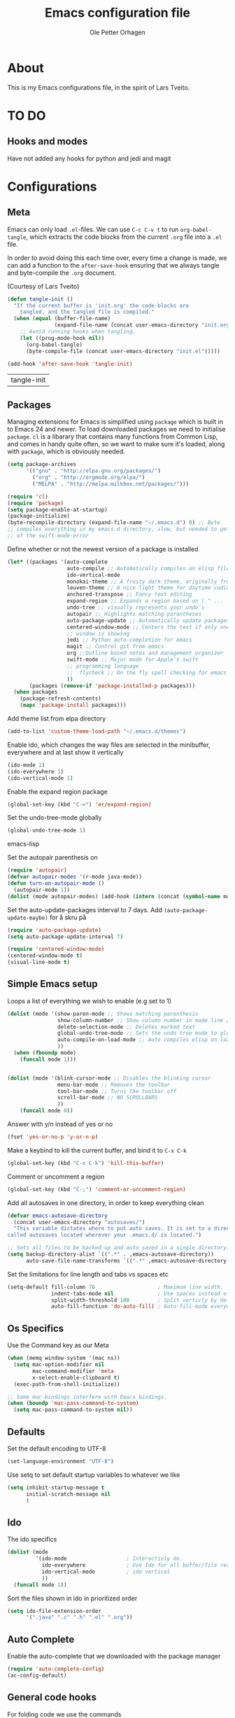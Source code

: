 
#+BABEL: :cache yes
#+PROPERTY: header-args :tangle yes :comments org

#+TITLE: Emacs configuration file
#+AUTHOR: Ole Petter Orhagen

* About
  
  This is my Emacs configurations file, in the  spirit of Lars Tveito.
  
* TO DO
** Hooks and modes
   Have not added any hooks for python and jedi and magit
* Configurations
** Meta

   Emacs can only load =.el=-files. We can use =C-c C-v t= to run
   =org-babel-tangle=, which extracts the code blocks from the current =.org= file
   into a =.el= file.

   In order to avoid doing this each time over, every time a change is made, we can add a
   function to the =after-save-hook= ensuring that we always tangle and byte-compile 
   the =.org= document.

   (Courtesy of Lars Tveito)
    #+BEGIN_SRC emacs-lisp
      (defun tangle-init ()
        "If the current buffer is 'init.org' the code-blocks are
          tangled, and the tangled file is compiled."
        (when (equal (buffer-file-name)
                     (expand-file-name (concat user-emacs-directory "init.org")))
          ;; Avoid running hooks when tangling.
          (let ((prog-mode-hook nil))
            (org-babel-tangle)
            (byte-compile-file (concat user-emacs-directory "init.el")))))

      (add-hook 'after-save-hook 'tangle-init)
    #+END_SRC

    #+RESULTS:
    | tangle-init |

** Packages
   
   Managing extensions for Emacs is simplified using =package= which is built in to
   Emacs 24 and newer. To load downloaded packages we need to initialise =package=.
   =cl= is a libarary that contains many functions from Common Lisp, and comes in handy
   quite often, so we want to make sure it's loaded, along with =package=, which is obviously 
   needed.

    #+BEGIN_SRC emacs-lisp
      (setq package-archives
            '(("gnu" . "http://elpa.gnu.org/packages/")
              ("org" . "http://orgmode.org/elpa/")
              ("MELPA" . "http://melpa.milkbox.net/packages/")))
   #+END_SRC

    #+RESULTS:



   #+BEGIN_SRC emacs-lisp
     (require 'cl)
     (require 'package)
     (setq package-enable-at-startup)
     (package-initialize)
     (byte-recompile-directory (expand-file-name "~/.emacs.d") 0) ;; Byte
     ;; compiles everything in my emacs.d directory, slow, but needed to get rid
     ;; of the swift-mode-error
   #+END_SRC


   Define whether or not the newest version of a package is installed

   #+BEGIN_SRC emacs-lisp
     (let* ((packages '(auto-complete
                        auto-compile ;; Automatically compiles an elisp file
                        ido-vertical-mode
                        monokai-theme ;; A fruity dark theme, originally from sublime ( I think )...
                        leuven-theme ;; A nice light theme for daytime coding
                        anchored-transpose ;; Fancy text editing
                        expand-region ;; Expands a region based on ( " ...
                        undo-tree ;; visually represents your undo's
                        autopair ;; Highlights matching parantheses
                        auto-package-update ;; Automatically update packages at a certain frequency. e.g once a week
                        centered-window-mode ;; Centers the text if only one
                        ;; window is showing
                        jedi ;; Python auto-completion for emacs
                        magit ;; Control git from emacs
                        org ;;Outline based notes and management organizer
                        swift-mode ;; Major mode for Apple's swift
                        ;; programming language
                        ;;  flycheck ;; On the fly spell checking for emacs ;; 
                        ))
            (packages (remove-if 'package-installed-p packages)))
       (when packages
         (package-refresh-contents)
         (mapc 'package-install packages)))
   #+END_SRC

   Add theme list from elpa directory
#+BEGIN_SRC emacs-lisp
  (add-to-list 'custom-theme-load-path "~/.emacs.d/themes")
#+END_SRC
   
   Enable ido, which changes the way files are selected in the minibuffer, everywhere
   and at last show it vertically

   #+BEGIN_SRC emacs-lisp
     (ido-mode 1)
     (ido-everywhere 1)
     (ido-vertical-mode 1)
  #+END_SRC


   Enable the expand region package

   #+BEGIN_SRC emacs-lisp
     (global-set-key (kbd "C-=") 'er/expand-region)
   #+END_SRC
   
   Set the undo-tree-mode globally

   #+BEGIN_SRC emacs-lisp
     (global-undo-tree-mode 1)
   #+END_SRC emacs-lisp
   
   Set the autopair parenthesis on 

   #+BEGIN_SRC emacs-lisp
     (require 'autopair)
     (defvar autopair-modes '(r-mode java-mode))
     (defun turn-on-autopair-mode ()
       (autopair-mode 1))
     (dolist (mode autopair-modes) (add-hook (intern (concat (symbol-name mode) "-hook")) 'turn-on-autopair-mode))
   #+END_SRC
   
   Set the auto-update-packages interval to 7 days. Add =(auto-package-update-maybe)= for å skru på 
   #+BEGIN_SRC emacs-lisp
     (require 'auto-package-update)
     (setq auto-package-update-interval 7)
   #+END_SRC

   #+RESULTS:

   #+BEGIN_SRC emacs-lisp
     (require 'centered-window-mode)
     (centered-window-mode t)
     (visual-line-mode t)
   #+END_SRC

** Simple Emacs setup

   Loops a list of everything we wish to enable (e.g set to 1)

   #+BEGIN_SRC emacs-lisp
     (dolist (mode '(show-paren-mode ;; Shows matching parenthesis
                     show-column-number ;; Show column number in mode line / Genius
                     delete-selection-mode ;; Deletes marked text
                     global-undo-tree-mode ;; Sets the undo tree mode to global
                     auto-compile-on-load-mode ;; Auto compiles elisp on load
                     )) 
       (when (fboundp mode)
         (funcall mode 1)))
                     
                     
   #+END_SRC

   #+BEGIN_SRC emacs-lisp
     (dolist (mode '(blink-cursor-mode ;; Disables the blinking cursor
                     menu-bar-mode ;; Removes the toolbar
                     tool-bar-mode ;; Turns the toolbar off
                     scroll-bar-mode ;; NO SCROLLBARS
                     ))
         (funcall mode 0))
   #+END_SRC
  

   Answer with y/n instead of yes or no
   #+BEGIN_SRC emacs-lisp
     (fset 'yes-or-no-p 'y-or-n-p)
   #+END_SRC

   Make a keybind to kill the current buffer, and bind it to =C-x C-k=
   #+BEGIN_SRC emacs-lisp
     (global-set-key (kbd "C-x C-k") 'kill-this-buffer)
   #+END_SRC

   Comment or uncomment a region
   #+BEGIN_SRC emacs-lisp
     (global-set-key (kbd "C-;") 'comment-or-uncomment-region)
   #+END_SRC
   
   Add all autosaves in one directory, in order to keep everything clean
   #+BEGIN_SRC emacs-lisp
     (defvar emacs-autosave-directory
       (concat user-emacs-directory "autosaves/")
       "This variable dictates where to put auto saves. It is set to a directory
     called autosaves located wherever your .emacs.d/ is located.")

     ;; Sets all files to be backed up and auto saved in a single directory.
     (setq backup-directory-alist `((".*" . ,emacs-autosave-directory))
           auto-save-file-name-transforms `((".*" ,emacs-autosave-directory t)))
   #+END_SRC

Set the limitations for line length and tabs vs spaces etc
#+BEGIN_SRC emacs-lisp
  (setq-default fill-column 76                    ; Maximum line width.
                indent-tabs-mode nil              ; Use spaces instead of tabs.
                split-width-threshold 100         ; Split verticly by default.
                auto-fill-function 'do-auto-fill) ; Auto-fill-mode everywhere.
#+END_SRC

** Os Specifics
   Use the Command key as our Meta
   #+BEGIN_SRC emacs-lisp
     (when (memq window-system '(mac ns))
       (setq mac-option-modifier nil
             mac-command-modifier 'meta
             x-select-enable-clipboard t)
       (exec-path-from-shell-initialize))
   #+END_SRC

   #+BEGIN_SRC emacs-lisp
     ;; Some mac-bindings interfere with Emacs bindings.
     (when (boundp 'mac-pass-command-to-system)
       (setq mac-pass-command-to-system nil))
   #+END_SRC

** Defaults
   
   Set the default encoding to UTF-8
   #+BEGIN_SRC emacs-lisp
     (set-language-environment "UTF-8")
   #+END_SRC
   Use setq to set default startup variables to whatever we like
   #+BEGIN_SRC emacs-lisp
     (setq inhibit-startup-message t
           initial-scratch-message nil
           )
   #+END_SRC
** Ido
   The ido specifics

   #+BEGIN_SRC emacs-lisp
     (dolist (mode
              '(ido-mode                   ; Interactivly do.
                ido-everywhere             ; Use Ido for all buffer/file reading.
                ido-vertical-mode          ; ido vertical
                ))
       (funcall mode 1))
    #+END_SRC
   
  Sort the files shown in ido in prioritized order

  #+BEGIN_SRC emacs-lisp
    (setq ido-file-extension-order
          '(".java" ".c" ".h" ".el" ".org"))
  #+END_SRC
   
** Auto Complete

    Enable the auto-complete that we downloaded with the package manager

   #+BEGIN_SRC emacs-lisp
     (require 'auto-complete-config)
     (ac-config-default)
   #+END_SRC

      
** General code hooks
     
   For folding code we use the commands
   #+BEGIN_SRC emacs-lisp
     (defun hideshow-on ()
       (local-set-key (kbd "C-c <right>") 'hs-show-block)
       (local-set-key (kbd "C-c <left>") 'hs-hide-block)
       (local-set-key (kbd "C-c <up>") 'hs-hide-level)
       (local-set-key (kbd "C-c <down>") 'hs-show-all)
       (hs-minor-mode t))
   #+END_SRC

   And then add the hook to all C-like languages
   #+BEGIN_SRC emacs-lisp
     (add-hook 'c-mode-common-hook 'hideshow-on)
   #+END_SRC


   The tidy function is an absolute gem. It Indents everything properly, and removes wasted
   whitespace. Couldn't live without it
   #+BEGIN_SRC emacs-lisp
     (defun tidy ()
       (interactive)
       (let ((beg (if (region-active-p) (region-beginning) (point-min)))
             (end (if (region-active-p) (region-end) (point-max))))
         (whitespace-cleanup)
         (indent-region beg end nil)
         (untabify beg end)))
   #+END_SRC

   Now bind the tidy function to =<C-tab>=
   #+BEGIN_SRC emacs-lisp
     (global-set-key (kbd "<C-tab>") 'tidy)
   #+END_SRC
   
   Enable multiple cursors  
   #+BEGIN_SRC emacs-lisp
     (global-set-key (kbd "C-S-c C-S-c") 'mc/edit-lines)
     (global-set-key (kbd "C->") 'mc/mark-next-like-this)
     (global-set-key (kbd "C-<") 'mc/mark-previous-like-this)
     (global-set-key (kbd "C-c C-<") 'mc/mark-all-like-this)
   #+END_SRC

   Does not show the compilation buffer, unless there is an error
   #+BEGIN_SRC emacs-lisp
     (require 'cl)


     (defun brian-compile-finish (buffer outstr)
       (unless (string-match "finished" outstr)
         (switch-to-buffer-other-window buffer))
       t)

     (setq compilation-finish-functions 'brian-compile-finish)


     (defadvice compilation-start
         (around inhibit-display
                 (command &optional mode name-function highlight-regexp)) 
       (if (not (string-match "^\\(find\\|grep\\)" command))
           (flet ((display-buffer)
                  (set-window-point)
                  (goto-char)) 
             (fset 'display-buffer 'ignore)
             (fset 'goto-char 'ignore)
             (fset 'set-window-point 'ignore)
             (save-window-excursion 
               ad-do-it))
         ad-do-it))

     (ad-activate 'compilation-start)
   #+END_SRC
   
** Compilation
   Add a compile hook for all c-like languages
   #+BEGIN_SRC emacs-lisp
     (defun c-setup()
       (local-set-key (kbd "C-c C-c") 'compile))
   #+END_SRC
   
   And now add the hook to all c-modes
   #+BEGIN_SRC emacs-lisp
     (add-hook 'c-mode-common-hook 'c-setup)
   #+END_SRC

** Java-mode specifics

   Defines the shortcuts used in java

    #+BEGIN_SRC emacs-lisp
      (defun java-shortcuts ()
        (define-abbrev-table 'java-mode-abbrev-table
          '(("psvm" "public static void main(String[] args) {" nil 0)
            ("sin" "Scanner myScanner = new Scanner(" nil 0)
            ("sop" "System.out.printf" nil 0)
            ("sopl" "System.out.println" nil 0)))
        (abbrev-mode t))
   #+END_SRC
   
   Now we add the hook to be used in java only
   #+BEGIN_SRC emacs-lisp
     (add-hook 'java-mode-hook 'java-shortcuts)
   #+END_SRC

 Defines a function that compiles java files, and binds it to =C-c C-c=
   #+BEGIN_SRC emacs-lisp
     (defun java-setup ()
       (set (make-variable-buffer-local 'compile-command)
            (concat "javac " (buffer-name)))
       (local-set-key (kbd "C-c C-c") 'compile))
   #+END_SRC

   Then we add the java hook
   #+BEGIN_SRC emacs-lisp
     (add-hook 'java-mode-hook 'java-setup)
   #+END_SRC

** My own Java-hooks code
    
    Runs the current java budder in the emacs terminal

    #+BEGIN_SRC emacs-lisp
      (defun run-java-buffer ()
        (interactive)
        (eshell-command (concat "java " (substring (buffer-name) 0 -5)))
        (local-set-key (kbd "<f6>") 'run-java-buffer))

   #+END_SRC

    A function that binds replace-string to a keybind =undecided=

    #+BEGIN_SRC emacs-lisp
         (defun java-string-replace ()
           (local-set-key (kbd "C-r") 'java-string-replace))
   #+END_SRC

   #+BEGIN_SRC emacs-lisp
     (add-hook 'java-mode-hook 'java-string-replace)
   #+END_SRC 
    
** Python
   
   Set the version to use, currently 3.4
   #+BEGIN_SRC emacs-lisp
     (setq python-shell-interpreter "/usr/local/bin/python3.4")
   #+END_SRC

   Setup jedi 
   #+BEGIN_SRC emacs-lisp
     (add-hook 'python-mode-hook 'jedi:setup)
     (setq jedi:complete-on-dot t)                 ; optional
   #+END_SRC
   
** Self written stuff
   
** Org Mode

   Setup the org mode so that the source code is themed as they would in
   their native mode

   #+BEGIN_SRC emacs-lisp
        (setq org-src-fontify-natively t
           org-confirm-babel-evaluate nil)
   #+END_SRC 

   Add support for java in org-mode

   #+BEGIN_SRC emacs-lisp
     (org-babel-do-load-languages
         'org-babel-load-languages '((python . t) (java . t)))
   #+END_SRC

   Setup agenda and org-links, copy with =C-c l= and
   paste with =C-c C-l=
   Also note the handy =C-u C-c C-l=

   #+BEGIN_SRC emacs-lisp
  (define-key global-map "\C-cl" 'org-store-link)
  (define-key global-map "\C-ca" 'org-agenda)
  (setq org-log-done t)
   #+END_SRC
   
** Magit
   magit bind magit-status to =C-x g=
   #+BEGIN_SRC emacs-lisp
     (global-set-key (kbd "C-x g") 'magit-status)
   #+END_SRC
   
** Swift

   Add flycheck to the swift mode
   #+BEGIN_SRC emacs-lisp
     (require 'flycheck)
     (add-to-list 'flycheck-checkers 'swift)
   #+END_SRC
   
   Add an abbrev table for auto-complete (?)

   You can run the command `swift-mode-run-repl' with =C-c C-z=, to compile

   #+BEGIN_SRC emacs-lisp
     (add-hook 'swift-mode-hook 'autopair-on)
   #+END_SRC

   Add a the swift language to the auto-complete-list (Auto-Complete
   package)

   #+BEGIN_SRC emacs-lisp
     (add-to-list 'ac-modes 'swift-mode)
   #+END_SRC

** XCode Integration

   Add a method from
   http://bretthutley.com/programming/emacs/integrating-emacs-and-xcode/
   to integrate compilation with xCode build

   #+BEGIN_SRC emacs-lisp

     (defun bh-compile ()
       (interactive)
       (let ((df (directory-files "."))
             (has-proj-file nil)
             )
         (while (and df (not has-proj-file))
           (let ((fn (car df)))
             (if (> (length fn) 10)
                 (if (string-equal (substring fn -10) ".xcodeproj")
                     (setq has-proj-file t)
                   )
               )
             )
           (setq df (cdr df))
           )
         (if has-proj-file
             (compile "xcodebuild -configuration Debug")
           (compile "make")
           )
         )
       )
   #+END_SRC

   Now add it to the swift mode, and keybind it to our usual compile =C-c
   C-c=

   #+BEGIN_SRC emacs-lisp
     (defun swift-xcode-compile()
       (local-set-key (kbd "C-c C-c") 'bh-compile))
   #+END_SRC

   #+BEGIN_SRC emacs-lisp
     (add-hook 'swift-mode-hook 'swift-xcode-compile)
   #+END_SRC
   
* Beautify
** Themes
     Now choose a colour theme - Monokai for now   
   #+BEGIN_SRC emacs-lisp
     (load-theme 'monokai t)
   #+END_SRC

     Disables themes that are selected using =M-x load-theme=, so that there
     is litter left hanging from the old theme
   #+BEGIN_SRC emacs-lisp
     (defadvice load-theme
       (before disable-before-load (theme &optional no-confirm no-enable) activate) 
       (mapc 'disable-theme custom-enabled-themes))
   #+END_SRC
   
** Fonts  

   Changes the default font
 
    #+BEGIN_SRC emacs-lisp
      (if (member "Inconsolata" (font-family-list))
        (set-face-attribute 'default nil :font "Inconsolata-13")
      (set-frame-parameter nil 'font "DejaVu Sans Mono-12"))

   #+END_SRC


  

